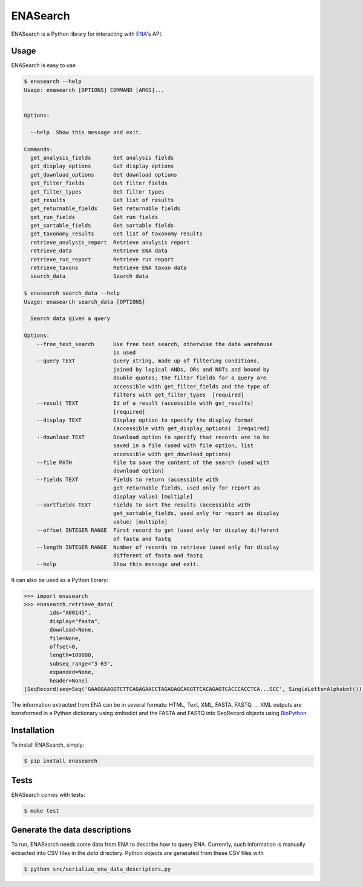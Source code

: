 ENASearch
=========

.. image:: https://travis-ci.org/bebatut/enasearch.svg?branch=master
    :target: https://travis-ci.org/bebatut/enasearch
.. image:: https://badge.fury.io/py/enasearch.svg
    :target: https://badge.fury.io/py/enasearch
.. image:: https://anaconda.org/bioconda/enasearch/badges/installer/conda.svg
    :target: https://anaconda.org/bioconda/enasearch

ENASearch is a Python library for interacting with `ENA <http://www.ebi.ac.uk/ena/browse/programmatic-access>`_'s API.


Usage
-----

ENASearch is easy to use

.. code-block:: bash

    $ enasearch --help
    Usage: enasearch [OPTIONS] COMMAND [ARGS]...
    
    
    Options:
    
      --help  Show this message and exit.
    
    Commands:
      get_analysis_fields       Get analysis fields
      get_display_options       Get display options
      get_download_options      Get download options
      get_filter_fields         Get filter fields
      get_filter_types          Get filter types
      get_results               Get list of results
      get_returnable_fields     Get returnable fields
      get_run_fields            Get run fields
      get_sortable_fields       Get sortable fields
      get_taxonomy_results      Get list of taxonomy results
      retrieve_analysis_report  Retrieve analysis report
      retrieve_data             Retrieve ENA data
      retrieve_run_report       Retrieve run report
      retrieve_taxons           Retrieve ENA taxon data
      search_data               Search data

    $ enasearch search_data --help
    Usage: enasearch search_data [OPTIONS]

      Search data given a query

    Options:
        --free_text_search      Use free text search, otherwise the data warehouse
                                is used
        --query TEXT            Query string, made up of filtering conditions,
                                joined by logical ANDs, ORs and NOTs and bound by
                                double quotes; the filter fields for a query are
                                accessible with get_filter_fields and the type of
                                filters with get_filter_types  [required]
        --result TEXT           Id of a result (accessible with get_results)
                                [required]
        --display TEXT          Display option to specify the display format
                                (accessible with get_display_options)  [required]
        --download TEXT         Download option to specify that records are to be
                                saved in a file (used with file option, list
                                accessible with get_download_options)
        --file PATH             File to save the content of the search (used with
                                download option)
        --fields TEXT           Fields to return (accessible with
                                get_returnable_fields, used only for report as
                                display value) [multiple]
        --sortfields TEXT       Fields to sort the results (accessible with
                                get_sortable_fields, used only for report as display
                                value) [multiple]
        --offset INTEGER RANGE  First record to get (used only for display different
                                of fasta and fastq
        --length INTEGER RANGE  Number of records to retrieve (used only for display
                                different of fasta and fastq
        --help                  Show this message and exit.

It can also be used as a Python library:

.. code-block:: python

    >>> import enasearch
    >>> enasearch.retrieve_data(
            ids="A00145",
            display="fasta",
            download=None,
            file=None,
            offset=0,
            length=100000,
            subseq_range="3-63",
            expanded=None,
            header=None)
    [SeqRecord(seq=Seq('GAAGGAAGGTCTTCAGAGAACCTAGAGAGCAGGTTCACAGAGTCACCCACCTCA...GCC', SingleLetterAlphabet()), id='ENA|A00145|A00145.1', name='ENA|A00145|A00145.1', description='ENA|A00145|A00145.1 B.taurus BoIFN-alpha A mRNA : Location:3..63', dbxrefs=[])]

The information extracted from ENA can be in several formats: HTML, Text, XML, FASTA, FASTQ, ... XML outputs are transformed in a Python dictionary using xmltodict and the FASTA and FASTQ into SeqRecord objects using `BioPython <http://biopython.org/wiki/Biopython>`_.


Installation
------------

To install ENASearch, simply:

.. code-block:: bash

    $ pip install enasearch


Tests
-----

ENASearch comes with tests:

.. code-block:: bash

    $ make test


Generate the data descriptions
------------------------------

To run, ENASearch needs some data from ENA to describe how to query ENA. 
Currently, such information is manually extracted into CSV files in the `data` directory. Python objects are generated from these CSV files with

.. code-block:: bash

    $ python src/serialize_ena_data_descriptors.py

